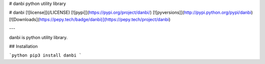 # danbi
python utility library


# danbi
[![license]](/LICENSE)
[![pypi]](https://pypi.org/project/danbi/)
[![pyversions]](http://pypi.python.org/pypi/danbi)
[![Downloads](https://pepy.tech/badge/danbi)](https://pepy.tech/project/danbi)

---

danbi is python utility library.

## Installation

```python
pip3 install danbi
```

